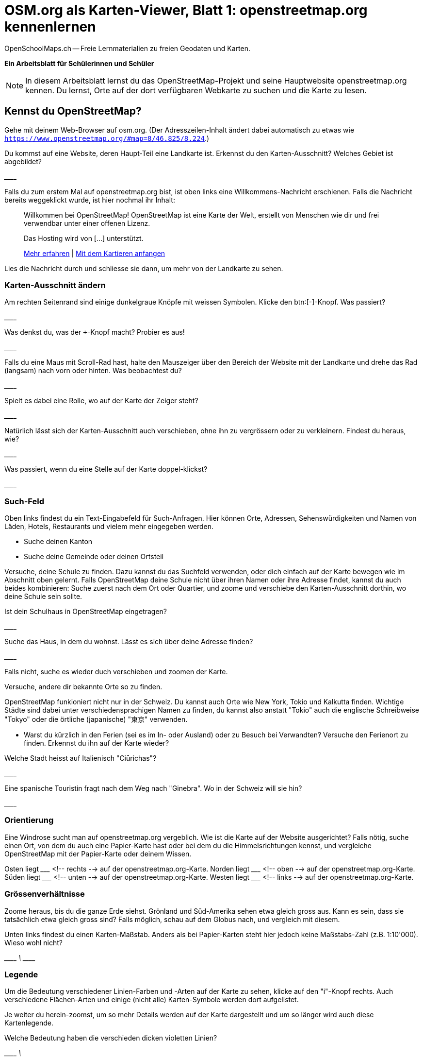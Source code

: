 = OSM.org als Karten-Viewer, Blatt 1: openstreetmap.org kennenlernen
OpenSchoolMaps.ch -- Freie Lernmaterialien zu freien Geodaten und Karten.
//
// HACK: suppress title page.
// See https://github.com/asciidoctor/asciidoctor-pdf/issues/95
ifdef::backend-pdf[:notitle:]
ifdef::backend-pdf[]
[discrete]
= {doctitle}

{author}
endif::[]

**Ein Arbeitsblatt für Schülerinnen und Schüler**

NOTE: In diesem Arbeitsblatt lernst du das OpenStreetMap-Projekt und seine Hauptwebsite openstreetmap.org kennen. Du lernst, Orte auf der dort verfügbaren Webkarte zu suchen und die Karte zu lesen.


////
Relevante sCHoolmaps-Materialien:
https://www.schoolmaps.ch/wp-content/uploads/2015/11/Arbeit_Swisstopo.pdf

https://www.schoolmaps.ch/2017/06/02/kartenlesen-leicht-gemacht-swisstopo-unterrichtseinheiten-zum-kartenlesen-zyklus-2-von-kiknet/ > https://www.kiknet-swisstopo.org/deutsch/karten-lesen/zyklus-2/ u.A. https://www.kiknet-swisstopo.org/app/download/10636227895/07+geo.admin.ch.pdf?t=1522852539
////

== Kennst du OpenStreetMap?

Gehe mit deinem Web-Browser auf osm.org. (Der Adresszeilen-Inhalt ändert dabei automatisch zu etwas wie `https://www.openstreetmap.org/#map=8/46.825/8.224`.)

Du kommst auf eine Website, deren Haupt-Teil eine Landkarte ist. Erkennst du den Karten-Ausschnitt? Welches Gebiet ist abgebildet?

////
Falls man schon einemal mit diesem Computer und Browser auf openstreetmap.org war,
sieht man den Karten-Ausschnitt, den man zuletzt auf der Website angezeigt hatte.

Falls man zum ersten Mal auf openstreetmap.org ist und aus der Schweiz darauf zugreift,
sieht man einen Ausschnitt, der gerade die ganze Schweiz zeigt.
////

\________________________________________________

Falls du zum erstem Mal auf openstreetmap.org bist, ist oben links eine Willkommens-Nachricht erschienen. Falls die Nachricht bereits weggeklickt wurde, ist hier nochmal ihr Inhalt:

> Willkommen bei OpenStreetMap!
> OpenStreetMap ist eine Karte der Welt, erstellt von Menschen wie dir und frei verwendbar unter einer offenen Lizenz.
>
> Das Hosting wird von [...] unterstützt.
>
> link:https://www.openstreetmap.org/about[Mehr erfahren] | link:https://www.openstreetmap.org/user/new[Mit dem Kartieren anfangen]

Lies die Nachricht durch und schliesse sie dann, um mehr von der Landkarte zu sehen.

=== Karten-Ausschnitt ändern

Am rechten Seitenrand sind einige dunkelgraue Knöpfe mit weissen Symbolen. Klicke den btn:[-]-Knopf. Was passiert?

////
Zoomt "heraus":
Es wird ein grösserer Ausschnitt der Welt angezeigt,
wodurch die einzelnen Objekte (Häuser, Seen, Kantone, ...)
kleiner dargestellt werden. Beschriftungen und Kartensymbole
bleiben jedoch ungefähr gleich gross.

(Je weiter man heraus-zoomt um so mehr Details und
Beschriftungen werden weggelassen.)

(Falls man bereits ganz rausgezoomt ist
(Zoomlevel `0`, bei dem die Erde je nach Fensterbreite
bereits mehrmals dargestellt wird), dann passiert nichts.)
////

\________________________________________________

Was denkst du, was der `+`-Knopf macht? Probier es aus!

//Zoomt "herein"

\________________________________________________

Falls du eine Maus mit Scroll-Rad hast, halte den Mauszeiger über den Bereich der Website mit der Landkarte und drehe das Rad (langsam) nach vorn oder hinten. Was beobachtest du?

////
Auch so kann gezoomt werden
////

\________________________________________________

Spielt es dabei eine Rolle, wo auf der Karte der Zeiger steht?

////
Ja, die Zeigerposition dient als Zentrum der Verkleinerungs oder Vergrösserungs-Bewegung. D.h. die Karten-Position unter dem Zeiger steht fast still, und die
Positionen darum herum bewegen sich auf den Zeiger zu oder von ihm weg.
////

\________________________________________________

Natürlich lässt sich der Karten-Ausschnitt auch verschieben, ohne ihn zu vergrössern oder zu verkleinern. Findest du heraus, wie?

////
Mauszeiger über der Karte platzieren.

Primäre (meist linke) Maustaste gedrückt halten
und Zeiger in gewünschte Richtung ziehen.

(Karte bewegt sich mit dem Zeiger mit.)
////

\________________________________________________

Was passiert, wenn du eine Stelle auf der Karte doppel-klickst?

//Zoomt (1 Stufe) herein, mit Klick-Position als Zoom-Zentrum.

\________________________________________________

=== Such-Feld

Oben links findest du ein Text-Eingabefeld für Such-Anfragen. Hier können Orte, Adressen, Sehenswürdigkeiten und Namen von Läden, Hotels, Restaurants und vielem mehr eingegeben werden.

* Suche deinen Kanton
* Suche deine Gemeinde oder deinen Ortsteil

Versuche, deine Schule zu finden. Dazu kannst du das Suchfeld verwenden, oder dich einfach auf der Karte bewegen wie im Abschnitt oben gelernt. Falls OpenStreetMap deine Schule nicht über ihren Namen oder ihre Adresse findet, kannst du auch beides kombinieren: Suche zuerst nach dem Ort oder Quartier, und zoome und verschiebe den Karten-Ausschnitt dorthin, wo deine Schule sein sollte.

Ist dein Schulhaus in OpenStreetMap eingetragen?

\________________________________________________

Suche das Haus, in dem du wohnst. Lässt es sich über deine Adresse finden?

\________________________________________________

Falls nicht, suche es wieder duch verschieben und zoomen der Karte.

Versuche, andere dir bekannte Orte so zu finden.

OpenStreetMap funkioniert nicht nur in der Schweiz. Du kannst auch Orte wie New York, Tokio und Kalkutta finden. Wichtige Städte sind dabei unter verschiedensprachigen Namen zu finden, du kannst also anstatt "Tokio" auch die englische Schreibweise "Tokyo" oder die örtliche (japanische) "東京" verwenden.

* Warst du kürzlich in den Ferien (sei es im In- oder Ausland) oder zu Besuch bei Verwandten? Versuche den Ferienort zu finden. Erkennst du ihn auf der Karte wieder?

Welche Stadt heisst auf Italienisch "Ciūrichas"?

//Zürich

\________________________________________________

Eine spanische Touristin fragt nach dem Weg nach "Ginebra". Wo in der Schweiz will sie hin?

////
nach Genf / Genève

Da es auch in Kolumbien einen Ort namens "Ginebra" gibt,
muss bei der Suche evtl. das Land mit angegeben werden.
////
\________________________________________________


=== Orientierung

Eine Windrose sucht man auf openstreetmap.org vergeblich. Wie ist die Karte auf der Website ausgerichtet? Falls nötig, suche einen Ort, von dem du auch eine Papier-Karte hast oder bei dem du die Himmelsrichtungen kennst, und vergleiche OpenStreetMap mit der Papier-Karte oder deinem Wissen.

Osten liegt \_______________ <!-- rechts --> auf der openstreetmap.org-Karte.
Norden liegt \_______________ <!-- oben --> auf der openstreetmap.org-Karte.
Süden liegt \_______________ <!-- unten --> auf der openstreetmap.org-Karte.
Westen liegt \_______________ <!-- links --> auf der openstreetmap.org-Karte.

=== Grössenverhältnisse

Zoome heraus, bis du die ganze Erde siehst. Grönland und Süd-Amerika sehen etwa gleich gross aus. Kann es sein, dass sie tatsächlich etwa gleich gross sind? Falls möglich, schau auf dem Globus nach, und vergleich mit diesem.

Unten links findest du einen Karten-Maßstab. Anders als bei Papier-Karten steht hier jedoch keine Maßstabs-Zahl (z.B. 1:10'000). Wieso wohl nicht?

////
Die Website kann nicht wissen, wie gross und wie hochaufgelöst dein Bildschirm ist.
Daher kann auch das Verhältnis zwischen tatsächlichen Grössen/Längen/Abständen und den Grössen/Längen/Abständen auf der Kartendarstellung nicht von der Website berechnet werden.
////
\________________________________________________
\________________________________________________
\________________________________________________

=== Legende

Um die Bedeutung verschiedener Linien-Farben und -Arten auf der Karte zu sehen, klicke auf den "i"-Knopf rechts. Auch verschiedene Flächen-Arten und einige (nicht alle) Karten-Symbole werden dort aufgelistet.

Je weiter du herein-zoomst, um so mehr Details werden auf der Karte dargestellt und um so länger wird auch diese Kartenlegende.

Welche Bedeutung haben die verschieden dicken violetten Linien?

////
Das sind politische Grenzen.

Je höher die "Einheit", um so dicker die Linie:
Landesgrenzen sind dicker dargestellt als Kantonsgrenzen
und diese wiederum dicker als Bezirks- und Gemeindegrenzen.

(Letztere Information ist nicht in der Legende ersichtlich,
lässt sich aber aus der Karte einer Gegend ablesen,
deren politische Gebiete man bereits kennt.)
////

\________________________________________________
\________________________________________________



